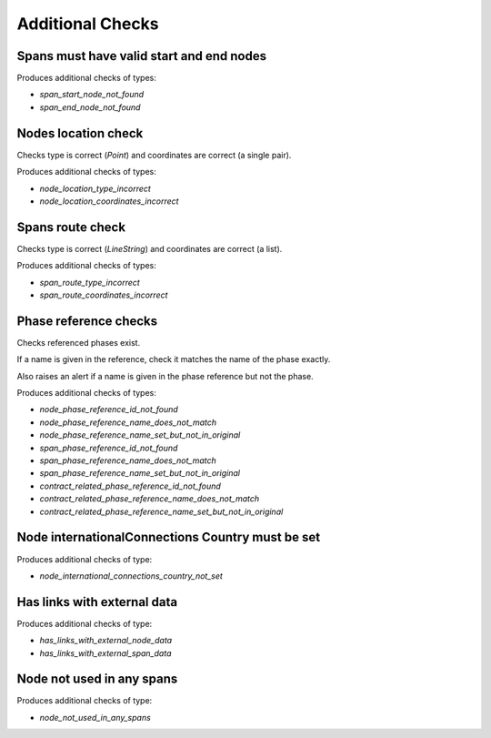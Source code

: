 Additional Checks
=================


Spans must have valid start and end nodes
-----------------------------------------

Produces additional checks of types:

* `span_start_node_not_found`
* `span_end_node_not_found`


Nodes location check
--------------------

Checks type is correct (`Point`) and coordinates are correct (a single pair).

Produces additional checks of types:

* `node_location_type_incorrect`
* `node_location_coordinates_incorrect`

Spans route check
-----------------

Checks type is correct (`LineString`) and coordinates are correct (a list).

Produces additional checks of types:

* `span_route_type_incorrect`
* `span_route_coordinates_incorrect`

Phase reference checks
----------------------

Checks referenced phases exist.

If a name is given in the reference, check it matches the name of the phase exactly.

Also raises an alert if a name is given in the phase reference but not the phase.

Produces additional checks of types:

* `node_phase_reference_id_not_found`
* `node_phase_reference_name_does_not_match`
* `node_phase_reference_name_set_but_not_in_original`
* `span_phase_reference_id_not_found`
* `span_phase_reference_name_does_not_match`
* `span_phase_reference_name_set_but_not_in_original`
* `contract_related_phase_reference_id_not_found`
* `contract_related_phase_reference_name_does_not_match`
* `contract_related_phase_reference_name_set_but_not_in_original`

Node internationalConnections Country must be set
-------------------------------------------------

Produces additional checks of type:

* `node_international_connections_country_not_set`

Has links with external data
----------------------------

Produces additional checks of type:

* `has_links_with_external_node_data`
* `has_links_with_external_span_data`

Node not used in any spans
--------------------------

Produces additional checks of type:

* `node_not_used_in_any_spans`